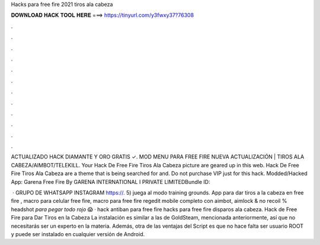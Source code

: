 Hacks para free fire 2021 tiros ala cabeza



𝐃𝐎𝐖𝐍𝐋𝐎𝐀𝐃 𝐇𝐀𝐂𝐊 𝐓𝐎𝐎𝐋 𝐇𝐄𝐑𝐄 ===> https://tinyurl.com/y3fwxy37?76308



.



.



.



.



.



.



.



.



.



.



.



.

ACTUALIZADO HACK DIAMANTE Y ORO GRATIS ✓. MOD MENU PARA FREE FIRE NUEVA ACTUALIZACIÓN | TIROS ALA CABEZA/AIMBOT/TELEKILL.  Your Hack De Free Fire Tiros Ala Cabeza picture are geared up in this web. Hack De Free Fire Tiros Ala Cabeza are a theme that is being searched for and. Do not purchase VIP just for this hack. Modded/Hacked App: Garena Free Fire By GARENA INTERNATIONAL I PRIVATE LIMITEDBundle ID: 

 · GRUPO DE WHATSAPP  INSTAGRAM https://. 5) juega al modo training grounds. App para dar tiros a la cabeza en free fire , macro para celular free fire, macro para free fire regedit mobile completo con aimbot, aimlock & no recoil % headshot *para pegar todo rojo* 😱 · hack antiban para free fire hacks para free fire disparos ala cabeza. Hack de Free Fire para Dar Tiros en la Cabeza La instalación es similar a las de GoldSteam, mencionada anteriormente, así que no necesitarás ser un experto en la materia. Además, otra de las ventajas del Script es que no hace falta ser usuario ROOT y puede ser instalado en cualquier versión de Android.
